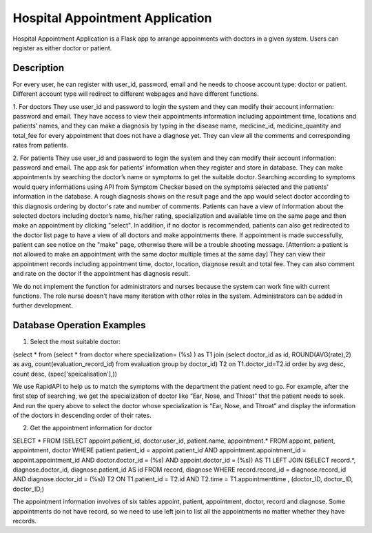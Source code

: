 ================================
Hospital Appointment Application
================================

Hospital Appointment Application is a Flask app to arrange appoinments with doctors in a given system. Users can register as either doctor or patient. 

Description
-----------
For every user, he can register with user_id, password, email and he needs to choose account type: doctor or patient. Different account type will redirect to different webpages and have different functions.  

1. For doctors
They use user_id and password to login the system and they can modify their account information: password and email. 
They have access to view their appointments information including appointment time, locations and patients’ names, and they can make a diagnosis by typing in the disease name, medicine_id, medicine_quantity and total_fee for every appointment that does not have a diagnose yet.
They can view all the comments and corresponding rates from patients. 

2. For patients
They use user_id and password to login the system and they can modify their account information: password and email. The app ask for patients' information when they register and store in database.
They can make appointments by searching the doctor’s name or symptoms to get the suitable doctor. Searching according to symptoms would query informations using API from Symptom Checker based on the symptoms selected and the patients' information in the database. A rough diagnosis shows on the result page and the app would select doctor according to this diagnosis ordering by doctor's rate and number of comments. Patients can have a view of information about the selected doctors including doctor’s name, his/her rating, specialization and available time on the same page and then make an appointment by clicking "select". In addition, if no doctor is recommended, patients can also get redirected to the doctor list page to have a view of all doctors and make appointments there. If appointment is made successfully, patient can see notice on the "make" page, otherwise there will be a trouble shooting message.
[Attention: a patient is not allowed to make an appointment with the same doctor multiple times at the same day]
They can view their appointment records including appointment time, doctor, location, diagnose result and total fee. They can also comment and rate on the doctor if the appointment has diagnosis result. 

We do not implement the function for administrators and nurses because the system can work fine with current functions. The role nurse doesn't have many iteration with other roles in the system. Administrators can be added in further development. 


Database Operation Examples
---------------------------
1. Select the most suitable doctor:

(select * from (select * from doctor where specialization= (%s) ) as T1 
join (select doctor_id as id, ROUND(AVG(rate),2) as avg, count(evaluation_record_id) from evaluation 
group by doctor_id) T2 on T1.doctor_id=T2.id 
order by avg desc, count desc, (spec['speicalisation'],))

We use RapidAPI to help us to match the symptoms with the department the patient need to go. For example, after the first step of searching, we get the specialization of doctor like “Ear, Nose, and Throat” that the patient needs to seek. And run the query above to select the doctor whose specialization is “Ear, Nose, and Throat” and display the information of the doctors in descending order of their rates. 


2. Get the appointment information for doctor

SELECT * FROM 
(SELECT appoint.patient_id, doctor.user_id, patient.name, appointment.* 
FROM appoint, patient, appointment, doctor 
WHERE patient.patient_id = appoint.patient_id AND appointment.appointment_id = appoint.appointment_id AND 
doctor.doctor_id = (%s) AND appoint.doctor_id = (%s)) AS T1 
LEFT JOIN (SELECT record.*, diagnose.doctor_id, diagnose.patient_id AS id FROM record, diagnose 
WHERE record.record_id = diagnose.record_id AND diagnose.doctor_id = (%s)) T2 ON T1.patient_id = T2.id 
AND T2.time = T1.appointmenttime
, (doctor_ID, doctor_ID, doctor_ID,)

The appointment information involves of six tables appoint, patient, appointment, doctor, record and diagnose. Some appointments do not have record, so we need to use left join to list all the appointments no matter whether they have records. 


